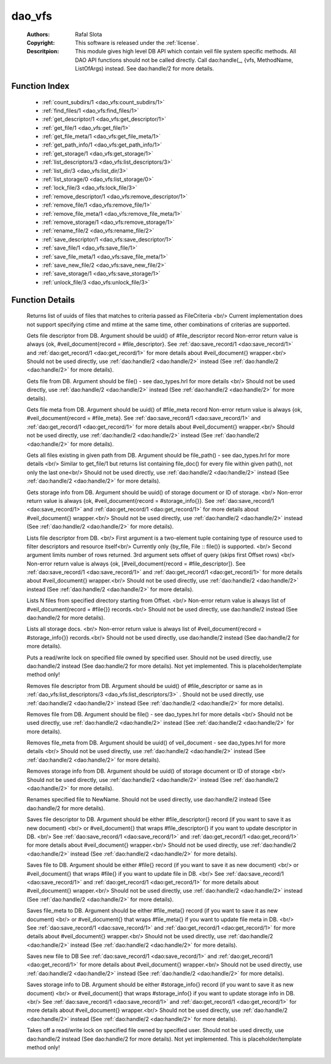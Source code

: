 .. _dao_vfs:

dao_vfs
=======

	:Authors: Rafal Slota
	:Copyright: This software is released under the :ref:`license`.
	:Descritpion: This module gives high level DB API which contain veil file system specific methods. All DAO API functions should not be called directly. Call dao:handle(_, {vfs, MethodName, ListOfArgs) instead. See dao:handle/2 for more details.

Function Index
~~~~~~~~~~~~~~~

	* :ref:`count_subdirs/1 <dao_vfs:count_subdirs/1>`
	* :ref:`find_files/1 <dao_vfs:find_files/1>`
	* :ref:`get_descriptor/1 <dao_vfs:get_descriptor/1>`
	* :ref:`get_file/1 <dao_vfs:get_file/1>`
	* :ref:`get_file_meta/1 <dao_vfs:get_file_meta/1>`
	* :ref:`get_path_info/1 <dao_vfs:get_path_info/1>`
	* :ref:`get_storage/1 <dao_vfs:get_storage/1>`
	* :ref:`list_descriptors/3 <dao_vfs:list_descriptors/3>`
	* :ref:`list_dir/3 <dao_vfs:list_dir/3>`
	* :ref:`list_storage/0 <dao_vfs:list_storage/0>`
	* :ref:`lock_file/3 <dao_vfs:lock_file/3>`
	* :ref:`remove_descriptor/1 <dao_vfs:remove_descriptor/1>`
	* :ref:`remove_file/1 <dao_vfs:remove_file/1>`
	* :ref:`remove_file_meta/1 <dao_vfs:remove_file_meta/1>`
	* :ref:`remove_storage/1 <dao_vfs:remove_storage/1>`
	* :ref:`rename_file/2 <dao_vfs:rename_file/2>`
	* :ref:`save_descriptor/1 <dao_vfs:save_descriptor/1>`
	* :ref:`save_file/1 <dao_vfs:save_file/1>`
	* :ref:`save_file_meta/1 <dao_vfs:save_file_meta/1>`
	* :ref:`save_new_file/2 <dao_vfs:save_new_file/2>`
	* :ref:`save_storage/1 <dao_vfs:save_storage/1>`
	* :ref:`unlock_file/3 <dao_vfs:unlock_file/3>`

Function Details
~~~~~~~~~~~~~~~~~

	.. _`dao_vfs:count_subdirs/1`:

	.. _`dao_vfs:find_files/1`:

	.. function:: find_files(FileCriteria :: file_criteria()) -> {ok, [file_doc()]} | no_return()
		:noindex:

	Returns list of uuids of files that matches to criteria passed as FileCriteria <br/> Current implementation does not support specifying ctime and mtime at the same time, other combinations of criterias are supported.

	.. _`dao_vfs:get_descriptor/1`:

	.. function:: get_descriptor(Fd :: fd()) -> {ok, fd_doc()} | {error, any()} | no_return()
		:noindex:

	Gets file descriptor from DB. Argument should be uuid() of #file_descriptor record Non-error return value is always {ok, #veil_document{record = #file_descriptor}. See :ref:`dao:save_record/1 <dao:save_record/1>` and :ref:`dao:get_record/1 <dao:get_record/1>` for more details about #veil_document{} wrapper.<br/> Should not be used directly, use :ref:`dao:handle/2 <dao:handle/2>` instead (See :ref:`dao:handle/2 <dao:handle/2>` for more details).

	.. _`dao_vfs:get_file/1`:

	.. function:: get_file(File :: file()) -> {ok, file_doc()} | {error, any()} | no_return()
		:noindex:

	Gets file from DB. Argument should be file() - see dao_types.hrl for more details <br/> Should not be used directly, use :ref:`dao:handle/2 <dao:handle/2>` instead (See :ref:`dao:handle/2 <dao:handle/2>` for more details).

	.. _`dao_vfs:get_file_meta/1`:

	.. function:: get_file_meta(Fd :: fd()) -> {ok, fd_doc()} | {error, any()} | no_return()
		:noindex:

	Gets file meta from DB. Argument should be uuid() of #file_meta record Non-error return value is always {ok, #veil_document{record = #file_meta}. See :ref:`dao:save_record/1 <dao:save_record/1>` and :ref:`dao:get_record/1 <dao:get_record/1>` for more details about #veil_document{} wrapper.<br/> Should not be used directly, use :ref:`dao:handle/2 <dao:handle/2>` instead (See :ref:`dao:handle/2 <dao:handle/2>` for more details).

	.. _`dao_vfs:get_path_info/1`:

	.. function:: get_path_info(File :: file_path()) -> {ok, [file_doc()]} | {error, any()} | no_return()
		:noindex:

	Gets all files existing in given path from DB. Argument should be file_path() - see dao_types.hrl for more details <br/> Similar to get_file/1 but returns list containing file_doc() for every file within given path(), not only the last one<br/> Should not be used directly, use :ref:`dao:handle/2 <dao:handle/2>` instead (See :ref:`dao:handle/2 <dao:handle/2>` for more details).

	.. _`dao_vfs:get_storage/1`:

	.. function:: get_storage({uuid, DocUUID :: uuid()} | {id, StorageID :: integer()}) -> {ok, storage_doc()} | {error, any()} | no_return()
		:noindex:

	Gets storage info from DB. Argument should be uuid() of storage document or ID of storage. <br/> Non-error return value is always {ok, #veil_document{record = #storage_info{}}. See :ref:`dao:save_record/1 <dao:save_record/1>` and :ref:`dao:get_record/1 <dao:get_record/1>` for more details about #veil_document{} wrapper.<br/> Should not be used directly, use :ref:`dao:handle/2 <dao:handle/2>` instead (See :ref:`dao:handle/2 <dao:handle/2>` for more details).

	.. _`dao_vfs:list_descriptors/3`:

	.. function:: list_descriptors(MatchCriteria :: fd_select(), N :: pos_integer(), Offset :: non_neg_integer()) -> {ok, fd_doc()} | {error, any()} | no_return()
		:noindex:

	Lists file descriptor from DB. <br/> First argument is a two-element tuple containing type of resource used to filter descriptors and resource itself<br/> Currently only {by_file, File :: file()} is supported. <br/> Second argument limits number of rows returned. 3rd argument sets offset of query (skips first Offset rows) <br/> Non-error return value is always {ok, [#veil_document{record = #file_descriptor]}. See :ref:`dao:save_record/1 <dao:save_record/1>` and :ref:`dao:get_record/1 <dao:get_record/1>` for more details about #veil_document{} wrapper.<br/> Should not be used directly, use :ref:`dao:handle/2 <dao:handle/2>` instead (See :ref:`dao:handle/2 <dao:handle/2>` for more details).

	.. _`dao_vfs:list_dir/3`:

	.. function:: list_dir(Dir :: file(), N :: pos_integer(), Offset :: non_neg_integer()) -> {ok, [file_doc()]}
		:noindex:

	Lists N files from specified directory starting from Offset. <br/> Non-error return value is always list of #veil_document{record = #file{}} records.<br/> Should not be used directly, use dao:handle/2 instead (See dao:handle/2 for more details).

	.. _`dao_vfs:list_storage/0`:

	.. function:: list_storage() -> {ok, [storage_doc()]} | no_return()
		:noindex:

	Lists all storage docs. <br/> Non-error return value is always list of #veil_document{record = #storage_info{}} records.<br/> Should not be used directly, use dao:handle/2 instead (See dao:handle/2 for more details).

	.. _`dao_vfs:lock_file/3`:

	.. function:: lock_file(UserID :: string(), FileID :: string(), Mode :: write | read) -> not_yet_implemented
		:noindex:

	Puts a read/write lock on specified file owned by specified user. Should not be used directly, use dao:handle/2 instead (See dao:handle/2 for more details). Not yet implemented. This is placeholder/template method only!

	.. _`dao_vfs:remove_descriptor/1`:

	.. function:: remove_descriptor(Fd :: fd() | fd_select()) -> ok | {error, any()} | no_return()
		:noindex:

	Removes file descriptor from DB. Argument should be uuid() of #file_descriptor or same as in :ref:`dao_vfs:list_descriptors/3 <dao_vfs:list_descriptors/3>` . Should not be used directly, use :ref:`dao:handle/2 <dao:handle/2>` instead (See :ref:`dao:handle/2 <dao:handle/2>` for more details).

	.. _`dao_vfs:remove_file/1`:

	.. function:: remove_file(File :: file()) -> ok | {error, any()} | no_return()
		:noindex:

	Removes file from DB. Argument should be file() - see dao_types.hrl for more details <br/> Should not be used directly, use :ref:`dao:handle/2 <dao:handle/2>` instead (See :ref:`dao:handle/2 <dao:handle/2>` for more details).

	.. _`dao_vfs:remove_file_meta/1`:

	.. function:: remove_file_meta(FMeta :: uuid()) -> ok | {error, any()} | no_return()
		:noindex:

	Removes file_meta from DB. Argument should be uuid() of veil_document - see dao_types.hrl for more details <br/> Should not be used directly, use :ref:`dao:handle/2 <dao:handle/2>` instead (See :ref:`dao:handle/2 <dao:handle/2>` for more details).

	.. _`dao_vfs:remove_storage/1`:

	.. function:: remove_storage({uuid, DocUUID :: uuid()} | {id, StorageID :: integer()}) -> ok | {error, any()} | no_return()
		:noindex:

	Removes storage info from DB. Argument should be uuid() of storage document or ID of storage <br/> Should not be used directly, use :ref:`dao:handle/2 <dao:handle/2>` instead (See :ref:`dao:handle/2 <dao:handle/2>` for more details).

	.. _`dao_vfs:rename_file/2`:

	.. function:: rename_file(File :: file(), NewName :: string()) -> {ok, NewUUID :: uuid()} | no_return()
		:noindex:

	Renames specified file to NewName. Should not be used directly, use dao:handle/2 instead (See dao:handle/2 for more details).

	.. _`dao_vfs:save_descriptor/1`:

	.. function:: save_descriptor(Fd :: fd_info() | fd_doc()) -> {ok, uuid()} | {error, any()} | no_return()
		:noindex:

	Saves file descriptor to DB. Argument should be either #file_descriptor{} record (if you want to save it as new document) <br/> or #veil_document{} that wraps #file_descriptor{} if you want to update descriptor in DB. <br/> See :ref:`dao:save_record/1 <dao:save_record/1>` and :ref:`dao:get_record/1 <dao:get_record/1>` for more details about #veil_document{} wrapper.<br/> Should not be used directly, use :ref:`dao:handle/2 <dao:handle/2>` instead (See :ref:`dao:handle/2 <dao:handle/2>` for more details).

	.. _`dao_vfs:save_file/1`:

	.. function:: save_file(File :: file_info() | file_doc()) -> {ok, uuid()} | {error, any()} | no_return()
		:noindex:

	Saves file to DB. Argument should be either #file{} record (if you want to save it as new document) <br/> or #veil_document{} that wraps #file{} if you want to update file in DB. <br/> See :ref:`dao:save_record/1 <dao:save_record/1>` and :ref:`dao:get_record/1 <dao:get_record/1>` for more details about #veil_document{} wrapper.<br/> Should not be used directly, use :ref:`dao:handle/2 <dao:handle/2>` instead (See :ref:`dao:handle/2 <dao:handle/2>` for more details).

	.. _`dao_vfs:save_file_meta/1`:

	.. function:: save_file_meta(FMeta :: #file_meta{} | #veil_document{}) -> {ok, uuid()} | {error, any()} | no_return()
		:noindex:

	Saves file_meta to DB. Argument should be either #file_meta{} record (if you want to save it as new document) <br/> or #veil_document{} that wraps #file_meta{} if you want to update file meta in DB. <br/> See :ref:`dao:save_record/1 <dao:save_record/1>` and :ref:`dao:get_record/1 <dao:get_record/1>` for more details about #veil_document{} wrapper.<br/> Should not be used directly, use :ref:`dao:handle/2 <dao:handle/2>` instead (See :ref:`dao:handle/2 <dao:handle/2>` for more details).

	.. _`dao_vfs:save_new_file/2`:

	.. function:: save_new_file(FilePath :: string(), File :: file_info()) -> {ok, uuid()} | {error, any()} | no_return()
		:noindex:

	Saves new file to DB See :ref:`dao:save_record/1 <dao:save_record/1>` and :ref:`dao:get_record/1 <dao:get_record/1>` for more details about #veil_document{} wrapper.<br/> Should not be used directly, use :ref:`dao:handle/2 <dao:handle/2>` instead (See :ref:`dao:handle/2 <dao:handle/2>` for more details).

	.. _`dao_vfs:save_storage/1`:

	.. function:: save_storage(Storage :: #storage_info{} | #veil_document{}) -> {ok, uuid()} | {error, any()} | no_return()
		:noindex:

	Saves storage info to DB. Argument should be either #storage_info{} record (if you want to save it as new document) <br/> or #veil_document{} that wraps #storage_info{} if you want to update storage info in DB. <br/> See :ref:`dao:save_record/1 <dao:save_record/1>` and :ref:`dao:get_record/1 <dao:get_record/1>` for more details about #veil_document{} wrapper.<br/> Should not be used directly, use :ref:`dao:handle/2 <dao:handle/2>` instead (See :ref:`dao:handle/2 <dao:handle/2>` for more details).

	.. _`dao_vfs:unlock_file/3`:

	.. function:: unlock_file(UserID :: string(), FileID :: string(), Mode :: write | read) -> not_yet_implemented
		:noindex:

	Takes off a read/write lock on specified file owned by specified user. Should not be used directly, use dao:handle/2 instead (See dao:handle/2 for more details). Not yet implemented. This is placeholder/template method only!

